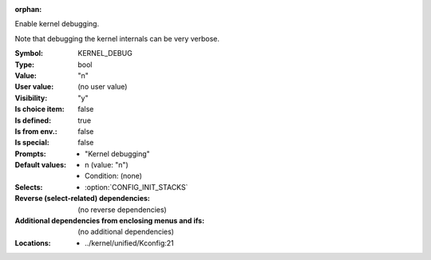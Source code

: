 :orphan:

.. title:: KERNEL_DEBUG

.. option:: CONFIG_KERNEL_DEBUG:
.. _CONFIG_KERNEL_DEBUG:

Enable kernel debugging.

Note that debugging the kernel internals can be very verbose.



:Symbol:           KERNEL_DEBUG
:Type:             bool
:Value:            "n"
:User value:       (no user value)
:Visibility:       "y"
:Is choice item:   false
:Is defined:       true
:Is from env.:     false
:Is special:       false
:Prompts:

 *  "Kernel debugging"
:Default values:

 *  n (value: "n")
 *   Condition: (none)
:Selects:

 *  :option:`CONFIG_INIT_STACKS`
:Reverse (select-related) dependencies:
 (no reverse dependencies)
:Additional dependencies from enclosing menus and ifs:
 (no additional dependencies)
:Locations:
 * ../kernel/unified/Kconfig:21